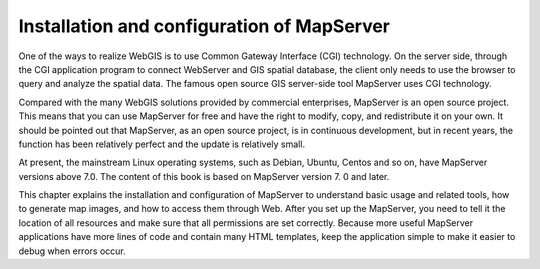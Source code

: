 Installation and configuration of MapServer
===========================================

One of the ways to realize WebGIS is to use Common Gateway Interface
(CGI) technology. On the server side, through the CGI application
program to connect WebServer and GIS spatial database, the client only
needs to use the browser to query and analyze the spatial data. The
famous open source GIS server-side tool MapServer uses CGI technology.

Compared with the many WebGIS solutions provided by commercial
enterprises, MapServer is an open source project. This means that you
can use MapServer for free and have the right to modify, copy, and
redistribute it on your own. It should be pointed out that MapServer, as
an open source project, is in continuous development, but in recent
years, the function has been relatively perfect and the update is
relatively small.

At present, the mainstream Linux operating systems, such as Debian,
Ubuntu, Centos and so on, have MapServer versions above 7.0. The content
of this book is based on MapServer version 7. 0 and later.

This chapter explains the installation and configuration of MapServer to
understand basic usage and related tools, how to generate map images,
and how to access them through Web. After you set up the MapServer, you
need to tell it the location of all resources and make sure that all
permissions are set correctly. Because more useful MapServer
applications have more lines of code and contain many HTML templates,
keep the application simple to make it easier to debug when errors
occur.
